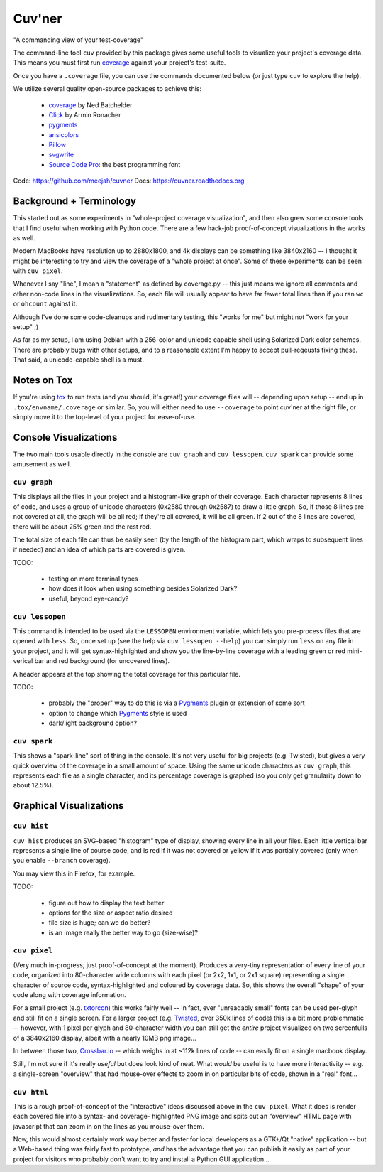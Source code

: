 Cuv'ner
=======

"A commanding view of your test-coverage"

The command-line tool ``cuv`` provided by this package gives some
useful tools to visualize your project's coverage data. This means you
must first run `coverage`_ against your project's test-suite.

Once you have a ``.coverage`` file, you can use the commands
documented below (or just type ``cuv`` to explore the help).

We utilize several quality open-source packages to achieve this:

 - `coverage`_ by Ned Batchelder
 - `Click`_ by Armin Ronacher
 - `pygments`_
 - `ansicolors`_
 - `Pillow`_
 - `svgwrite`_
 - `Source Code Pro`_: the best programming font

.. image:: ../screenshots/cuvner-graph-twisted.png
    :alt: console graph, showing Twisted code

.. image:: ../screenshots/cuvner-lessopen-twisted.png
    :alt: pygments + coverage coloring in console

.. image:: ../screenshots/cuvner-histogram-twisted.png
    :alt: histogram view, Twisted code

Code: https://github.com/meejah/cuvner
Docs: https://cuvner.readthedocs.org

Background + Terminology
------------------------

This started out as some experiments in "whole-project coverage
visualization", and then also grew some console tools that I find
useful when working with Python code. There are a few hack-job
proof-of-concept visualizations in the works as well.

Modern MacBooks have resolution up to 2880x1800, and 4k displays can
be something like 3840x2160 -- I thought it might be interesting to
try and view the coverage of a "whole project at once". Some of these
experiments can be seen with ``cuv pixel``.

Whenever I say "line", I mean a "statement" as defined by coverage.py
-- this just means we ignore all comments and other non-code lines in
the visualizations. So, each file will usually appear to have far
fewer total lines than if you ran ``wc`` or ``ohcount`` against it.

Although I've done some code-cleanups and rudimentary testing, this
"works for me" but might not "work for your setup" ;)

As far as my setup, I am using Debian with a 256-color and unicode
capable shell using Solarized Dark color schemes. There are probably
bugs with other setups, and to a reasonable extent I'm happy to accept
pull-reqeusts fixing these. That said, a unicode-capable shell is a
must.


Notes on Tox
------------

If you're using `tox`_ to run tests (and you should, it's great!) your
coverage files will -- depending upon setup -- end up in
``.tox/envname/.coverage`` or similar. So, you will either need to use
``--coverage`` to point cuv'ner at the right file, or simply move it to
the top-level of your project for ease-of-use.


Console Visualizations
----------------------

The two main tools usable directly in the console are ``cuv graph``
and ``cuv lessopen``. ``cuv spark`` can provide some amusement as well.


``cuv graph``
~~~~~~~~~~~~~

This displays all the files in your project and a histogram-like graph
of their coverage. Each character represents 8 lines of code, and uses
a group of unicode characters (0x2580 through 0x2587) to draw a little
graph. So, if those 8 lines are not covered at all, the graph will be
all red; if they're all covered, it will be all green. If 2 out of the
8 lines are covered, there will be about 25% green and the rest red.

The total size of each file can thus be easily seen (by the length of
the histogram part, which wraps to subsequent lines if needed) and an
idea of which parts are covered is given.

TODO:

 - testing on more terminal types
 - how does it look when using something besides Solarized Dark?
 - useful, beyond eye-candy?


``cuv lessopen``
~~~~~~~~~~~~~~~~

This command is intended to be used via the ``LESSOPEN`` environment
variable, which lets you pre-process files that are opened with
``less``. So, once set up (see the help via ``cuv lessopen --help``)
you can simply run ``less`` on any file in your project, and it will
get syntax-highlighted and show you the line-by-line coverage with a
leading green or red mini-verical bar and red background (for
uncovered lines).

A header appears at the top showing the total coverage for this
particular file.

TODO:

 - probably the "proper" way to do this is via a `Pygments`_ plugin or
   extension of some sort
 - option to change which `Pygments`_ style is used
 - dark/light background option?


``cuv spark``
~~~~~~~~~~~~~

This shows a "spark-line" sort of thing in the console. It's not very
useful for big projects (e.g. Twisted), but gives a very quick
overview of the coverage in a small amount of space. Using the same
unicode characters as ``cuv graph``, this represents each file as a
single character, and its percentage coverage is graphed (so you only
get granularity down to about 12.5%).


Graphical Visualizations
------------------------

``cuv hist``
~~~~~~~~~~~~

``cuv hist`` produces an SVG-based "histogram" type of display,
showing every line in all your files. Each little vertical bar
represents a single line of course code, and is red if it was not
covered or yellow if it was partially covered (only when you enable
``--branch`` coverage).

You may view this in Firefox, for example.

TODO:

 - figure out how to display the text better
 - options for the size or aspect ratio desired
 - file size is huge; can we do better?
 - is an image really the better way to go (size-wise)?


``cuv pixel``
~~~~~~~~~~~~~

(Very much in-progress, just proof-of-concept at the moment). Produces
a very-tiny representation of every line of your code, organized into
80-character wide columns with each pixel (or 2x2, 1x1, or 2x1 square)
representing a single character of source code, syntax-highlighted and
coloured by coverage data. So, this shows the overall "shape" of your
code along with coverage information.

For a small project (e.g. `txtorcon`_) this works fairly well -- in
fact, ever "unreadably small" fonts can be used per-glyph and still
fit on a single screen. For a larger project (e.g. `Twisted`_, over
350k lines of code) this is a bit more problemmatic -- however, with 1
pixel per glyph and 80-character width you can still get the *entire*
project visualized on two screenfulls of a 3840x2160 display, albeit
with a nearly 10MB png image...

In between those two, `Crossbar.io`_ -- which weighs in at ~112k lines
of code -- can easily fit on a single macbook display.

Still, I'm not sure if it's really *useful* but does look kind of
neat. What *would* be useful is to have more interactivity -- e.g. a
single-screen "overview" that had mouse-over effects to zoom in on
particular bits of code, shown in a "real" font...


``cuv html``
~~~~~~~~~~~~

This is a rough proof-of-concept of the "interactive" ideas discussed
above in the ``cuv pixel``. What it does is render each covered file
into a syntax- and coverage- highlighted PNG image and spits out an
"overview" HTML page with javascript that can zoom in on the lines as
you mouse-over them.

Now, this would almost certainly work way better and faster for local
developers as a GTK+/Qt "native" application -- but a Web-based thing
was fairly fast to prototype, *and* has the advantage that you can
publish it easily as part of your project for visitors who probably
don't want to try and install a Python GUI application...



.. _tox: https://tox.readthedocs.org/en/latest/
.. _coverage: https://coverage.readthedocs.org/en/latest/
.. _pygments: http://pygments.org/
.. _Twisted: https://twistedmatrix.org/
.. _txtorcon: https://meejah.ca/projects/txtorcon
.. _Pillow: https://python-pillow.github.io/
.. _Click: http://click.pocoo.org/
.. _Source Code Pro: http://adobe-fonts.github.io/source-code-pro/
.. _ansicolors: https://github.com/verigak/colors/
.. _svgwrite: https://pythonhosted.org/svgwrite/
.. _crossbar.io: http://crossbar.io


